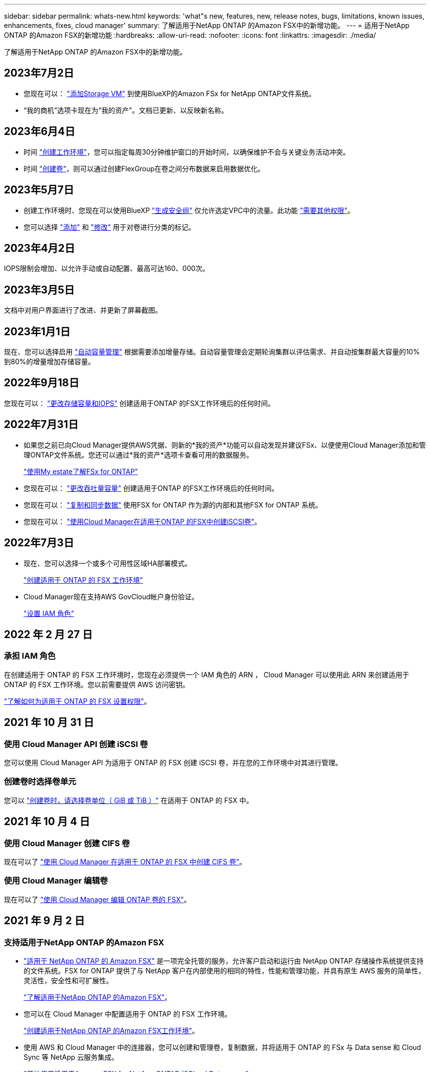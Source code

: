 ---
sidebar: sidebar 
permalink: whats-new.html 
keywords: 'what"s new, features, new, release notes, bugs, limitations, known issues, enhancements, fixes, cloud manager' 
summary: 了解适用于NetApp ONTAP 的Amazon FSX中的新增功能。 
---
= 适用于NetApp ONTAP 的Amazon FSX的新增功能
:hardbreaks:
:allow-uri-read: 
:nofooter: 
:icons: font
:linkattrs: 
:imagesdir: ./media/


[role="lead"]
了解适用于NetApp ONTAP 的Amazon FSX中的新增功能。



== 2023年7月2日

* 您现在可以： link:https://docs.netapp.com/us-en/cloud-manager-fsx-ontap/use/task-add-fsx-svm.html["添加Storage VM"] 到使用BlueXP的Amazon FSx for NetApp ONTAP文件系统。
* “我的商机”选项卡现在为“我的资产”。文档已更新、以反映新名称。




== 2023年6月4日

* 时间 link:https://docs.netapp.com/us-en/cloud-manager-fsx-ontap/use/task-creating-fsx-working-environment.html#create-an-amazon-fsx-for-netapp-ontap-working-environment["创建工作环境"]，您可以指定每周30分钟维护窗口的开始时间，以确保维护不会与关键业务活动冲突。
* 时间 link:https://docs.netapp.com/us-en/cloud-manager-fsx-ontap/use/task-add-fsx-volumes.html["创建卷"]，则可以通过创建FlexGroup在卷之间分布数据来启用数据优化。




== 2023年5月7日

* 创建工作环境时、您现在可以使用BlueXP link:https://docs.netapp.com/us-en/bluexp-fsx-ontap/use/task-creating-fsx-working-environment.html#create-an-amazon-fsx-for-netapp-ontap-working-environment["生成安全组"^] 仅允许选定VPC中的流量。此功能 link:https://docs.netapp.com/us-en/bluexp-fsx-ontap/requirements/task-setting-up-permissions-fsx.html["需要其他权限"^]。
* 您可以选择 link:https://docs.netapp.com/us-en/bluexp-fsx-ontap/use/task-add-fsx-volumes.html#create-volumes["添加"^] 和 link:https://docs.netapp.com/us-en/bluexp-fsx-ontap/use/task-manage-fsx-volumes.html#manage-volume-tags["修改"^] 用于对卷进行分类的标记。




== 2023年4月2日

IOPS限制会增加、以允许手动或自动配置、最高可达160、000次。



== 2023年3月5日

文档中对用户界面进行了改进、并更新了屏幕截图。



== 2023年1月1日

现在、您可以选择启用 link:https://docs.netapp.com/us-en/bluexp-fsx-ontap/use/task-manage-working-environment.html#manage-automatic-capacity["自动容量管理"^] 根据需要添加增量存储。自动容量管理会定期轮询集群以评估需求、并自动按集群最大容量的10%到80%的增量增加存储容量。



== 2022年9月18日

您现在可以： link:https://docs.netapp.com/us-en/bluexp-fsx-ontap/use/task-manage-working-environment.html#change-storage-capacity-and-IOPS["更改存储容量和IOPS"^] 创建适用于ONTAP 的FSX工作环境后的任何时间。



== 2022年7月31日

* 如果您之前已向Cloud Manager提供AWS凭据、则新的*我的资产*功能可以自动发现并建议FSx、以便使用Cloud Manager添加和管理ONTAP文件系统。您还可以通过*我的资产*选项卡查看可用的数据服务。
+
link:https://docs.netapp.com/us-en/bluexp-fsx-ontap/use/task-creating-fsx-working-environment.html#discover-an-existing-fsx-for-ontap-file-system["使用My estate了解FSx for ONTAP"^]

* 您现在可以： link:https://docs.netapp.com/us-en/bluexp-fsx-ontap/use/task-manage-working-environment.html#change-throughput-capacity["更改吞吐量容量"^] 创建适用于ONTAP 的FSX工作环境后的任何时间。
* 您现在可以： link:https://docs.netapp.com/us-en/bluexp-fsx-ontap/use/task-manage-fsx-volumes.html#replicate-and-sync-data["复制和同步数据"^] 使用FSX for ONTAP 作为源的内部和其他FSX for ONTAP 系统。
* 您现在可以： link:https://docs.netapp.com/us-en/bluexp-fsx-ontap/use/task-add-fsx-volumes.html#creating-volumes["使用Cloud Manager在适用于ONTAP 的FSX中创建iSCSI卷"^]。




== 2022年7月3日

* 现在、您可以选择一个或多个可用性区域HA部署模式。
+
link:https://docs.netapp.com/us-en/bluexp-fsx-ontap/use/task-creating-fsx-working-environment.html#create-an-amazon-fsx-for-ontap-working-environment["创建适用于 ONTAP 的 FSX 工作环境"^]

* Cloud Manager现在支持AWS GovCloud帐户身份验证。
+
link:https://docs.netapp.com/us-en/bluexp-fsx-ontap/requirements/task-setting-up-permissions-fsx.html#set-up-the-iam-role["设置 IAM 角色"^]





== 2022 年 2 月 27 日



=== 承担 IAM 角色

在创建适用于 ONTAP 的 FSX 工作环境时，您现在必须提供一个 IAM 角色的 ARN ， Cloud Manager 可以使用此 ARN 来创建适用于 ONTAP 的 FSX 工作环境。您以前需要提供 AWS 访问密钥。

link:https://docs.netapp.com/us-en/bluexp-fsx-ontap/requirements/task-setting-up-permissions-fsx.html["了解如何为适用于 ONTAP 的 FSX 设置权限"^]。



== 2021 年 10 月 31 日



=== 使用 Cloud Manager API 创建 iSCSI 卷

您可以使用 Cloud Manager API 为适用于 ONTAP 的 FSX 创建 iSCSI 卷，并在您的工作环境中对其进行管理。



=== 创建卷时选择卷单元

您可以 link:https://docs.netapp.com/us-en/bluexp-fsx-ontap/use/task-add-fsx-volumes.html#creating-volumes["创建卷时，请选择卷单位（ GiB 或 TiB ）"^] 在适用于 ONTAP 的 FSX 中。



== 2021 年 10 月 4 日



=== 使用 Cloud Manager 创建 CIFS 卷

现在可以了 link:https://docs.netapp.com/us-en/bluexp-fsx-ontap/use/task-add-fsx-volumes.html#creating-volumes["使用 Cloud Manager 在适用于 ONTAP 的 FSX 中创建 CIFS 卷"^]。



=== 使用 Cloud Manager 编辑卷

现在可以了 link:https://docs.netapp.com/us-en/bluexp-fsx-ontap/use/task-manage-fsx-volumes.html#editing-volumes["使用 Cloud Manager 编辑 ONTAP 卷的 FSX"^]。



== 2021 年 9 月 2 日



=== 支持适用于NetApp ONTAP 的Amazon FSX

* link:https://docs.aws.amazon.com/fsx/latest/ONTAPGuide/what-is-fsx-ontap.html["适用于 NetApp ONTAP 的 Amazon FSX"^] 是一项完全托管的服务，允许客户启动和运行由 NetApp ONTAP 存储操作系统提供支持的文件系统。FSX for ONTAP 提供了与 NetApp 客户在内部使用的相同的特性，性能和管理功能，并具有原生 AWS 服务的简单性，灵活性，安全性和可扩展性。
+
link:https://docs.netapp.com/us-en/bluexp-fsx-ontap/start/concept-fsx-aws.html["了解适用于NetApp ONTAP 的Amazon FSX"^]。

* 您可以在 Cloud Manager 中配置适用于 ONTAP 的 FSX 工作环境。
+
link:https://docs.netapp.com/us-en/bluexp-fsx-ontap/use/task-creating-fsx-working-environment.html["创建适用于NetApp ONTAP 的Amazon FSX工作环境"^]。

* 使用 AWS 和 Cloud Manager 中的连接器，您可以创建和管理卷，复制数据，并将适用于 ONTAP 的 FSx 与 Data sense 和 Cloud Sync 等 NetApp 云服务集成。
+
link:https://docs.netapp.com/us-en/bluexp-classification/task-scanning-fsx.html["开始使用适用于Amazon FSX for NetApp ONTAP 的Cloud Data sense"^]。


